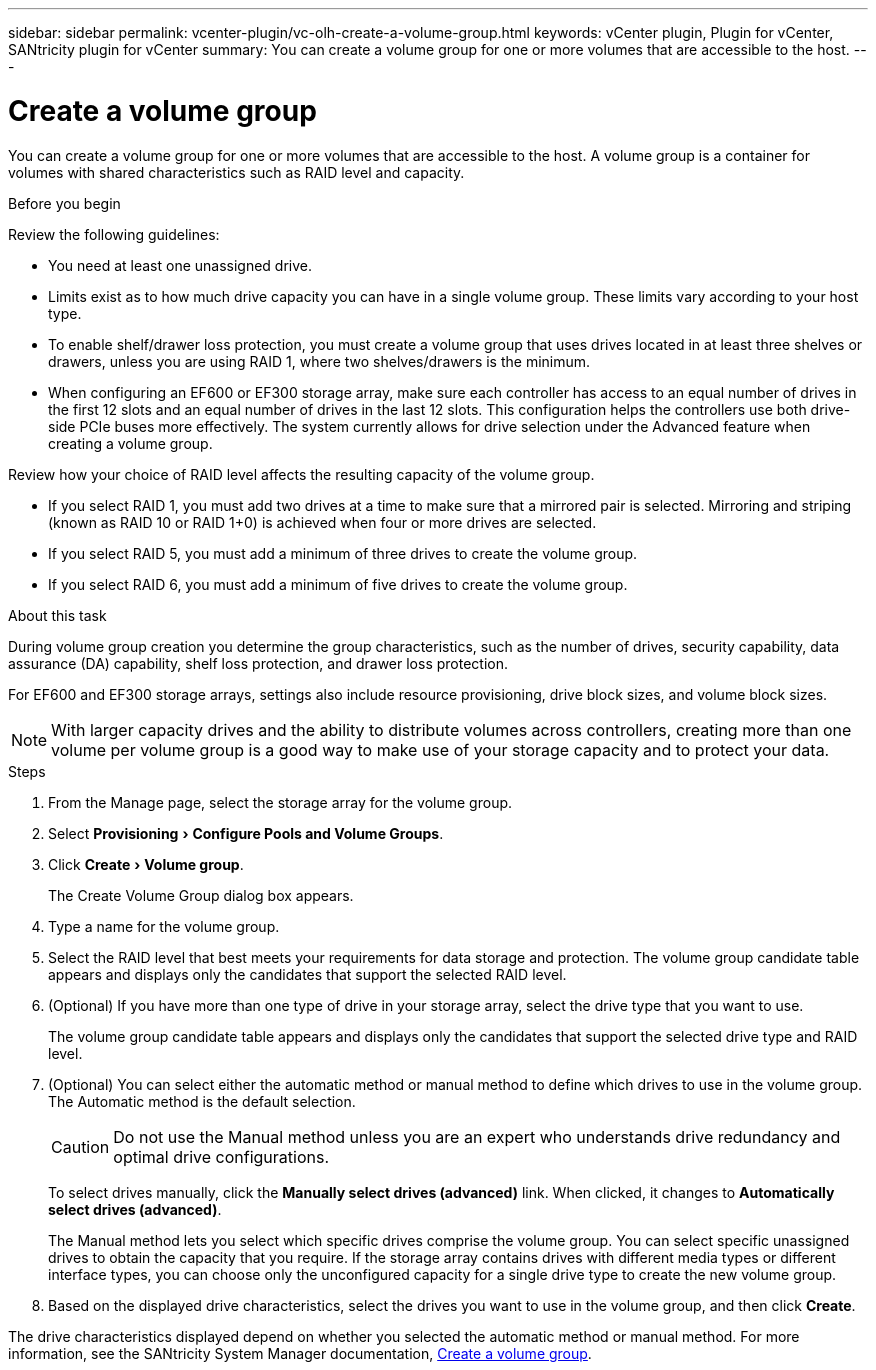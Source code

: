 ---
sidebar: sidebar
permalink: vcenter-plugin/vc-olh-create-a-volume-group.html
keywords: vCenter plugin, Plugin for vCenter, SANtricity plugin for vCenter
summary: You can create a volume group for one or more volumes that are accessible to the host.
---

= Create a volume group
:experimental:
:hardbreaks:
:nofooter:
:icons: font
:linkattrs:
:imagesdir: ../media/


[.lead]
You can create a volume group for one or more volumes that are accessible to the host. A volume group is a container for volumes with shared characteristics such as RAID level and capacity.

.Before you begin

Review the following guidelines:

* You need at least one unassigned drive.
* Limits exist as to how much drive capacity you can have in a single volume group. These limits vary according to your host type.
* To enable shelf/drawer loss protection, you must create a volume group that uses drives located in at least three shelves or drawers, unless you are using RAID 1, where two shelves/drawers is the minimum.
* When configuring an EF600 or EF300 storage array, make sure each controller has access to an equal number of drives in the first 12 slots and an equal number of drives in the last 12 slots. This configuration helps the controllers use both drive-side PCIe buses more effectively. The system currently allows for drive selection under the Advanced feature when creating a volume group.

Review how your choice of RAID level affects the resulting capacity of the volume group.

* If you select RAID 1, you must add two drives at a time to make sure that a mirrored pair is selected. Mirroring and striping (known as RAID 10 or RAID 1+0) is achieved when four or more drives are selected.
* If you select RAID 5, you must add a minimum of three drives to create the volume group.
* If you select RAID 6, you must add a minimum of five drives to create the volume group.

.About this task

During volume group creation you determine the group characteristics, such as the number of drives, security capability, data assurance (DA) capability, shelf loss protection, and drawer loss protection.

For EF600 and EF300 storage arrays, settings also include resource provisioning, drive block sizes, and volume block sizes.

[NOTE]
With larger capacity drives and the ability to distribute volumes across controllers, creating more than one volume per volume group is a good way to make use of your storage capacity and to protect your data.

.Steps

. From the Manage page, select the storage array for the volume group.
. Select menu:Provisioning[Configure Pools and Volume Groups].
. Click menu:Create[Volume group].
+
The Create Volume Group dialog box appears.

. Type a name for the volume group.
. Select the RAID level that best meets your requirements for data storage and protection. The volume group candidate table appears and displays only the candidates that support the selected RAID level.
. (Optional) If you have more than one type of drive in your storage array, select the drive type that you want to use.
+
The volume group candidate table appears and displays only the candidates that support the selected drive type and RAID level.

. (Optional) You can select either the automatic method or manual method to define which drives to use in the volume group. The Automatic method is the default selection.
+
CAUTION: Do not use the Manual method unless you are an expert who understands drive redundancy and optimal drive configurations.
+
To select drives manually, click the *Manually select drives (advanced)* link. When clicked, it changes to *Automatically select drives (advanced)*.
+
The Manual method lets you select which specific drives comprise the volume group. You can select specific unassigned drives to obtain the capacity that you require. If the storage array contains drives with different media types or different interface types, you can choose only the unconfigured capacity for a single drive type to create the new volume group.

. Based on the displayed drive characteristics, select the drives you want to use in the volume group, and then click *Create*.

The drive characteristics displayed depend on whether you selected the automatic method or manual method. For more information, see the SANtricity System Manager documentation, https://docs.netapp.com/us-en/e-series-santricity/sm-storage/create-volume-group.html[Create a volume group^].
